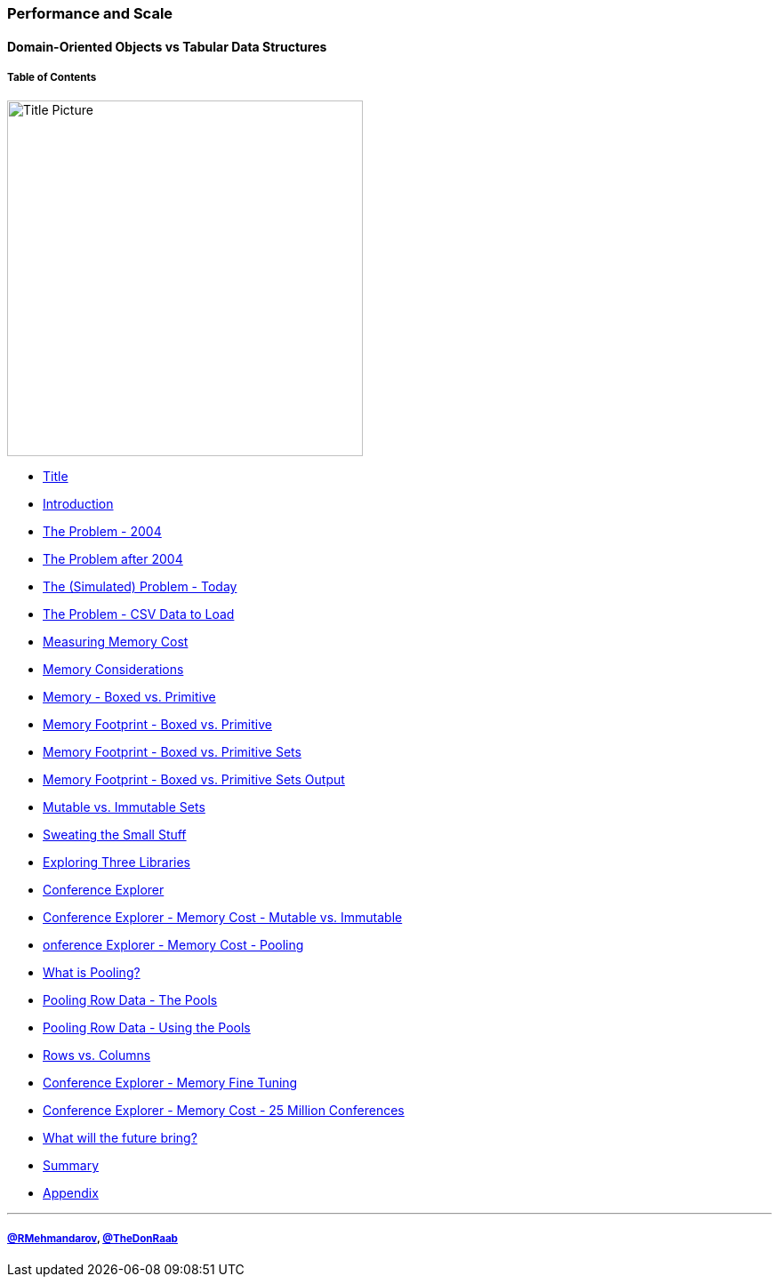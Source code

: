 
=== Performance and Scale
==== Domain-Oriented Objects vs Tabular Data Structures
===== Table of Contents

image:assets/lego.jpg[Title Picture,400, float="right"]

* link:00_title.adoc[Title]
* link:01_intro.adoc[Introduction]
* link:02_the_memory_problem_2004.adoc[The Problem - 2004]
* link:03_the_memory_problem_after_2004.adoc[The Problem after 2004]
* link:04_the_problem_today.adoc[The (Simulated) Problem - Today]
* link:05_the_problem_csv_data_to_load.adoc[The Problem - CSV Data to Load]
* link:06_measuring_memory_cost.adoc[Measuring Memory Cost]
* link:07_memory_considerations.adoc[Memory Considerations]
* link:08_memory_boxed_vs_primitive.adoc[Memory - Boxed vs. Primitive]
* link:09_memory_footprint_boxed_vs_primitive.adoc[Memory Footprint - Boxed vs. Primitive]
* link:10_memory_footprint_boxed_vs_primitive_sets.adoc[Memory Footprint - Boxed vs. Primitive Sets]
* link:11_memory_footprint_boxed_vs_primitive_sets_output.adoc[Memory Footprint - Boxed vs. Primitive Sets Output]
* link:12_mutable_vs_immutable_sets.adoc[Mutable vs. Immutable Sets]
* link:13_sweating_the_small_stuff.adoc[Sweating the Small Stuff]
* link:14_exploring_three_libraries.adoc[Exploring Three Libraries]
* link:15_conference_explorer_class.adoc[Conference Explorer]
* link:16_ce_memory_cost_mutable_immutable.adoc[Conference Explorer - Memory Cost - Mutable vs. Immutable]
* link:17_ce_memory_cost_pooling.adoc[onference Explorer - Memory Cost - Pooling]
* link:18_what_is_pooling.adoc[What is Pooling?]
* link:19_pooling_row_data_the_pools.adoc[Pooling Row Data - The Pools]
* link:20_pooling_row_data_using_pools.adoc[Pooling Row Data - Using the Pools]
* link:21_rows_vs_columns.adoc[Rows vs. Columns]
* link:22_ce_memory_fine_tuning.adoc[Conference Explorer - Memory Fine Tuning]
* link:23_ce_memory_cost_25_million.adoc[Conference Explorer - Memory Cost - 25 Million Conferences]
* link:24_the_future_of_java.adoc[What will the future bring?]
* link:25_summary.adoc[Summary]
* link:A0_appendix.adoc[Appendix]

---
===== link:https://twitter.com/rmehmandarov[@RMehmandarov], link:https://twitter.com/TheDonRaab[@TheDonRaab]

